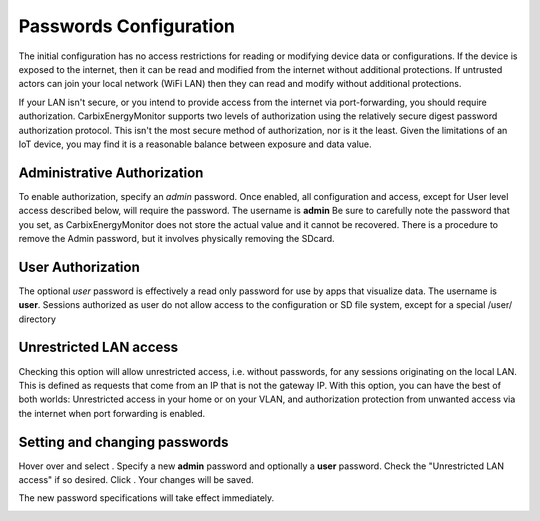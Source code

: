 Passwords Configuration
=======================
The initial configuration has no access restrictions for reading or modifying device data or configurations.
If the device is exposed to the internet, then it can be read and modified from the internet without additional protections.
If untrusted actors can join your local network (WiFi LAN) then they can read and modify without additional protections.

If your LAN isn't secure, or you intend to provide access from the internet via port-forwarding, you should 
require authorization.  CarbixEnergyMonitor supports two levels of authorization using the relatively secure
digest password authorization protocol. This isn't the most secure method of authorization, nor is it the least. 
Given the limitations of an IoT device, you may find it is a reasonable balance between exposure and data value.

Administrative Authorization
----------------------------
To enable authorization, specify an *admin* password. 
Once enabled, all configuration and access, except for User level access described below, will require the password. 
The username is **admin**
Be sure to carefully note the password that you set, as CarbixEnergyMonitor does not store the actual value and it cannot be recovered.
There is a procedure to remove the Admin password, but it involves physically removing the SDcard.

User Authorization
------------------
The optional *user* password is effectively a read only password for use by apps that visualize data. 
The username is **user**. Sessions authorized as user 
do not allow access to the configuration or SD file system, except for a special /user/ directory

Unrestricted LAN access
-----------------------
Checking this option will allow unrestricted access, i.e. without passwords, for any sessions originating on the local LAN.
This is defined as requests that come from an IP that is not the gateway IP.
With this option, you can have the best of both worlds: Unrestricted access in your home or on your VLAN, 
and authorization protection from unwanted access via the internet when port forwarding is enabled. 

Setting and changing passwords
------------------------------
Hover over |Setup| and select |Passwords|. Specify a new **admin** password and optionally a **user** password.
Check the "Unrestricted LAN access" if so desired. Click |save|. 
Your changes will be saved. 

The new password specifications will take effect immediately.

.. image:: pics/passConfig/configPasswords.png
    :scale: 60 %
    :align: center
    :alt: Passwords setup display

.. |Setup| image:: pics/SetupButton.png
    :scale: 60 %
    :alt: **Setup button**

.. |Passwords| image:: pics/passConfig/PasswordsButton.png
    :scale: 60 %
    :alt: **Passwords button**

.. |save| image:: pics/SaveButton.png
    :scale: 50 %
    :alt: **Save**